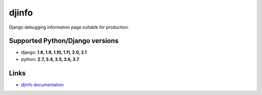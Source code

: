djinfo
======

.. image:: https://gitlab.com/h3/djinfo/badges/master/build.svg
    :target: https://gitlab.com/h3/djinfo/pipelines

.. image:: https://readthedocs.org/projects/djinfo/badge/?version=latest
    :target: https://djinfo.readthedocs.io/en/latest/

.. image:: https://badge.fury.io/py/djinfo.svg
    :target: https://pypi.org/project/djinfo/

.. .. image:: https://pypip.in/d/djinfo/badge.png

Django debugging information page suitable for production.

.. figure:: docs/topics/img/djinfo-screenshot.png
    :alt: Screenshot
    :align: center
    :width: 1003px


Supported Python/Django versions
--------------------------------

* django: **1.8, 1.9, 1.10, 1.11, 2.0, 2.1**
* python: **2.7, 3.4, 3.5, 3.6, 3.7**

Links
-----

* `djinfo documentation <https://djinfo.readthedocs.io/en/latest/>`_
